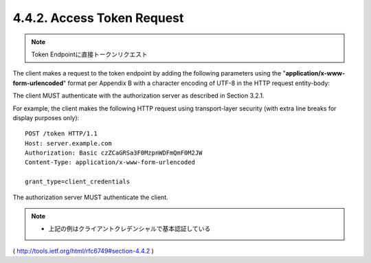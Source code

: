 4.4.2. Access Token Request
^^^^^^^^^^^^^^^^^^^^^^^^^^^^^^^^^

.. note::
    Token Endpointに直接トークンリクエスト

The client makes a request to the token endpoint 
by adding the following parameters 
using the "**application/x-www-form-urlencoded**" format 
per Appendix B with a character encoding of UTF-8 in the HTTP request entity-body:

.. glossary::

   grant_type
         REQUIRED.  

         Value MUST be set to "**client_credentials**".

   scope
         OPTIONAL.  

         The scope of the access request as described by :ref:`Section 3.3 <oauth.3.3>`.

The client MUST authenticate with the authorization server as described 
in Section 3.2.1.

For example, the client makes the following HTTP request using
transport-layer security (with extra line breaks for display purposes only):

::

     POST /token HTTP/1.1
     Host: server.example.com
     Authorization: Basic czZCaGRSa3F0MzpnWDFmQmF0M2JW
     Content-Type: application/x-www-form-urlencoded

     grant_type=client_credentials

The authorization server MUST authenticate the client.

.. note::
    - 上記の例はクライアントクレデンシャルで基本認証している

( http://tools.ietf.org/html/rfc6749#section-4.4.2 )
